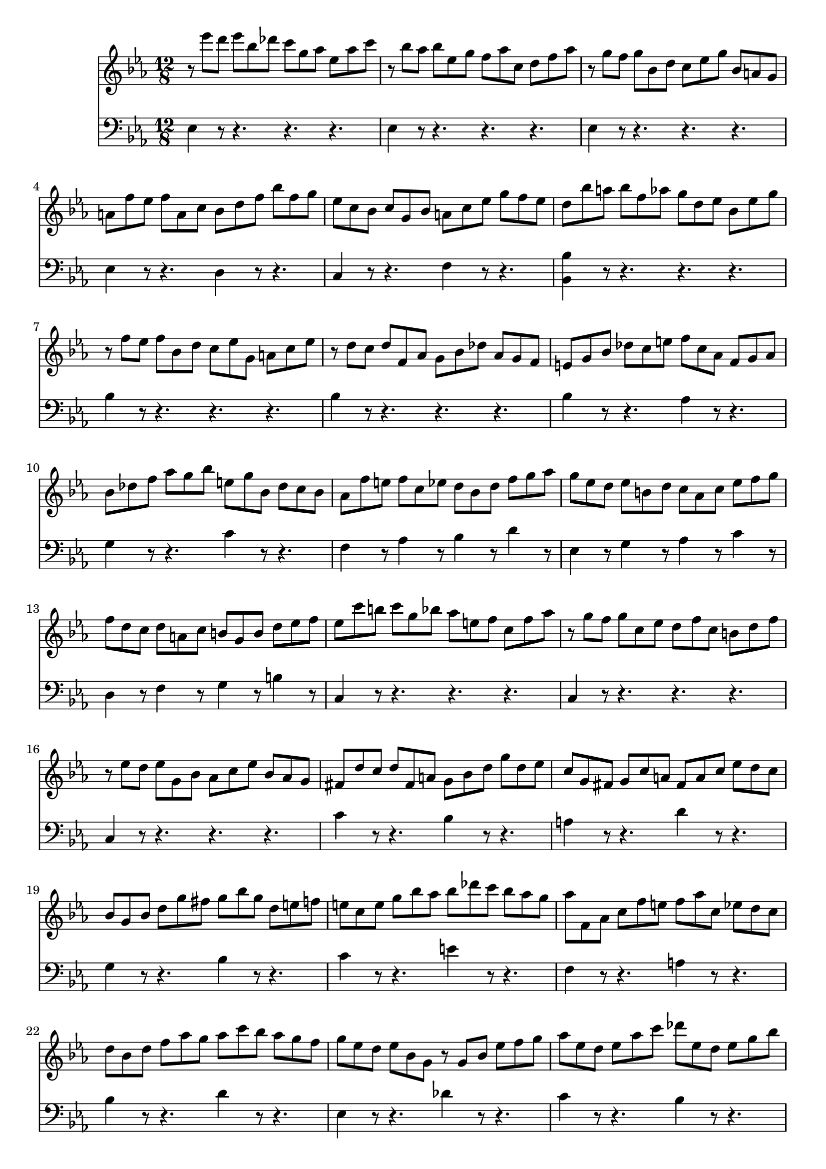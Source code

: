 % JS Bach's Prelude from BWV 998

<<
\new Staff \relative c''' {
	\key ees \major
	\time 12/8
	
	r8 ees d ees bes des c g aes ees aes c
	
	r bes aes bes ees, g f aes c, d f aes
	
	r g f g bes, d c ees g bes, a g
	
	a f' ees f a, c bes d f bes f g
	
	ees c bes c g bes a c ees g f ees
	
	d bes' a bes f aes g d ees bes ees g
	
	r f ees f bes, d c ees g, a c ees
	
	r d c d f, aes g bes des aes g f
	
	e g bes des c e f c aes f g aes
	
	bes des f aes g bes e, g bes, des c bes
	
	aes f' e f c ees d bes d f g aes
	
	g ees d ees b d c aes c ees f g
	
	f d c d a c b g b d ees f
	
	ees c' b c g bes aes e f c f aes
	
	r g f g c, ees d f c b d f
	
	r ees d ees g, bes aes c ees bes aes g
	
	fis d' c d fis, a g bes d g d ees
	
	c g fis g c a fis a c ees d c
	
	bes g bes d g fis g bes g d e f
	
	e c e g bes aes bes des c bes aes g
	
	aes f, aes c f e f aes c, ees d c
	
	d bes d f aes g aes c bes aes g f
	
	g ees d ees bes g r g bes ees f g
	
	aes ees d ees aes c des ees, d ees g bes
	
	c aes g aes ees ges f c des aes des f
	
	r ees des ees aes, c bes des aes g bes des
	
	r c bes c aes g aes f e f c' ees
	
	d bes a bes c d ees bes a bes d ees
	
	f bes, a bes d f aes c bes aes g f
	
	g ees d ees g des c g' bes, aes ees' g
	
	f d c d f c bes f' aes, g d' f
	
	ees c bes c ees bes aes ees' g, f c' ees
	
	d aes g aes d f bes aes, g aes d f
	
	bes g, f g bes ees bes' g, f g bes ees
	
	bes' f, ees f bes d aes' f, ees f bes d
	
	<<
		{ g4 g8 g4 g8 r4 g8 g4 g8 } \\
		{ g8 bes, ees ees bes ees r bes ees ees bes ees }
	>>
	
	<<
		{ r8 r aes aes4 aes8 r r bes bes4 bes8 } \\
		{ r8 aes, ees' ees aes, ees' r g, des' des g, des' }
	>>
	
	< ces' ees, > aes g aes ees des ees ces bes ces aes g
	
	aes fes ees fes aes ces fes ces bes ces fes aes
	
	<<
		{ bes4 a4 } \\ % trick to simulate coda
		{ f2 } \\
		{ c2 }
	>> r16 g' bes a g f bes8 f d bes f' aes
	
	g f ees f c ees f, aes g aes ees' d
	
	ees ees' d ees bes des c g aes ees aes c
	
	r bes aes bes ees, g f aes c, d f aes
	
	r g f g bes, des c ees aes c, bes aes
	
	bes ees g bes, aes g aes d f aes, g f
	
	g bes ees g bes des c aes f d f aes
	
	g ees bes g bes des c aes f d f aes
	
	<<
		{ aes4 g4 } \\
		{ ees4 }
	>>
}

\new Staff \relative c {
	\clef bass
	\key ees \major
	\time 12/8
	
	ees4 r8 r4. r r
	
	ees4 r8 r4. r r
	
	ees4 r8 r4. r r
	
	ees4 r8 r4. d4 r8 r4.
	
	c4 r8 r4. f4 r8 r4.
	
	< bes, bes' >4 r8 r4. r r
	
	bes'4 r8 r4. r r
	
	bes4 r8 r4. r r
	
	bes4 r8 r4. aes4 r8 r4.
	
	g4 r8 r4. c4 r8 r4.
	
	f,4 r8 aes4 r8 bes4 r8 d4 r8
	
	ees,4 r8 g4 r8 aes4 r8 c4 r8
	
	d,4 r8 f4 r8 g4 r8 b4 r8
	
	c,4 r8 r4. r r
	
	c4 r8 r4. r r
	
	c4 r8 r4. r r
	
	c'4 r8 r4. bes4 r8 r4.
	
	a4 r8 r4. d4 r8 r4.
	
	g,4 r8 r4. bes4 r8 r4.
	
	c4 r8 r4. e4 r8 r4.
	
	f,4 r8 r4. a4 r8 r4.
	
	bes4 r8 r4. d4 r8 r4.
	
	ees,4 r8 r4. des'4 r8 r4.
	
	c4 r8 r4. bes4 r8 r4.
	
	aes4 r8 r4. r r
	
	aes4 r8 r4. r r
	
	aes4 r8 r4. r r
	
	aes4 r8 r4. g4 r8 r4.
	
	d4 r8 r4. bes4 r8 r4.
	
	ees4 r8 g4 r8 aes4 r8 c4 r8
	
	d,4 r8 f4 r8 g4 r8 bes4 r8
	
	c,4 r8 ees4 r8 f4 r8 aes4 r8
	
	bes4 r8 r4. r r
	
	c4 r8 r4. r r
	
	d4 r8 r4. r r
	
	ees4 r8 r4. des4 r8 r4.
	
	ces4 r8 r4. bes4 r8 r4.
	
	aes4 r8 r4. r r
	
	aes4 r8 r4. r r
	
	ees4 r4 r4. d4 r8 r4. % to simulate a coda
	
	ees4 r8 aes4 r8 bes4 r8 bes,4 r8
	
	ees4 r8 r4. r r
	
	ees4 r8 r4. r r
	
	ees4 r8 r4. ees4 r8 r4.
	
	ees4 r8 r4. ees4 r8 r4.
	
	ees4 r4. < g ees' >8 < aes ees' >4 r8 < bes f' >4 r8
	
	< c ees >4 r4. c8 aes4 r8 bes4 r8
	
	< ees, bes' >2
}
>>
